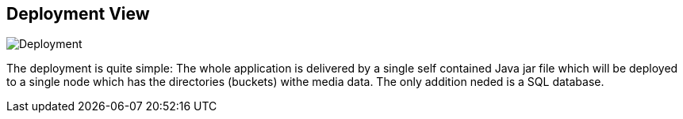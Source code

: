 [[section-deployment-view]]

== Deployment View

image:images/deployment.png["Deployment"]

The deployment is quite simple: The whole application is delivered by a single
self contained Java jar file which will be deployed to a single node which has
the directories (buckets) withe media data. The only addition neded is a SQL
database.
